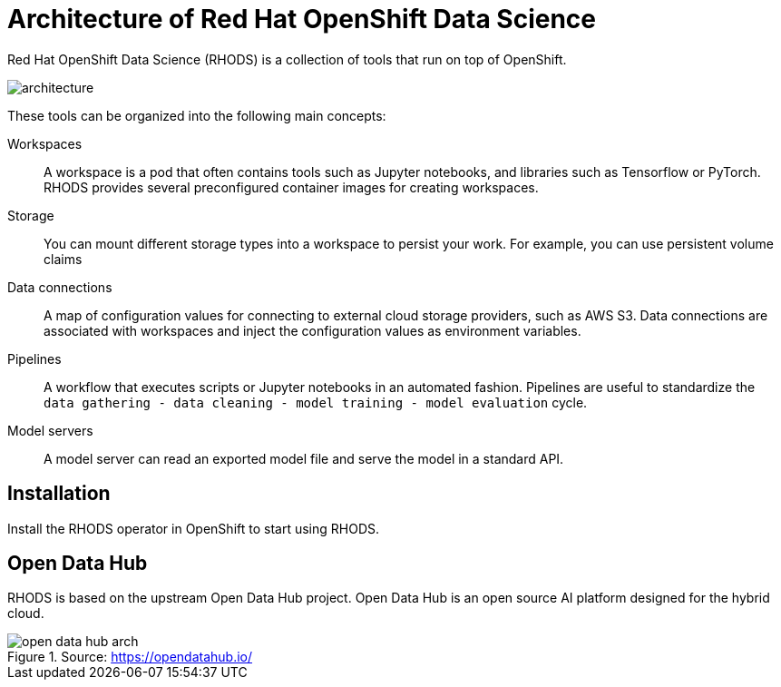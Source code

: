 = Architecture of Red{nbsp}Hat OpenShift Data Science


Red{nbsp}Hat OpenShift Data Science (RHODS) is a collection of tools that run on top of OpenShift.

image::assets/architecture.svg[]

These tools can be organized into the following main concepts:

Workspaces::
A workspace is a pod that often contains tools such as Jupyter notebooks, and libraries such as Tensorflow or PyTorch.
RHODS provides several preconfigured container images for creating workspaces.

Storage::
You can mount different storage types into a workspace to persist your work.
For example, you can use persistent volume claims

Data connections::
A map of configuration values for connecting to external cloud storage providers, such as AWS S3.
Data connections are associated with workspaces and inject the configuration values as environment variables.

Pipelines::
A workflow that executes scripts or Jupyter notebooks in an automated fashion.
Pipelines are useful to standardize the `data gathering - data cleaning - model training - model evaluation` cycle.

Model servers::
A model server can read an exported model file and serve the model in a standard API.

== Installation

Install the RHODS operator in OpenShift to start using RHODS.

== Open Data Hub

RHODS is based on the upstream Open Data Hub project.
Open Data Hub is an open source AI platform designed for the hybrid cloud.

.Source: https://opendatahub.io/
image::assets/open-data-hub-arch.png[]

